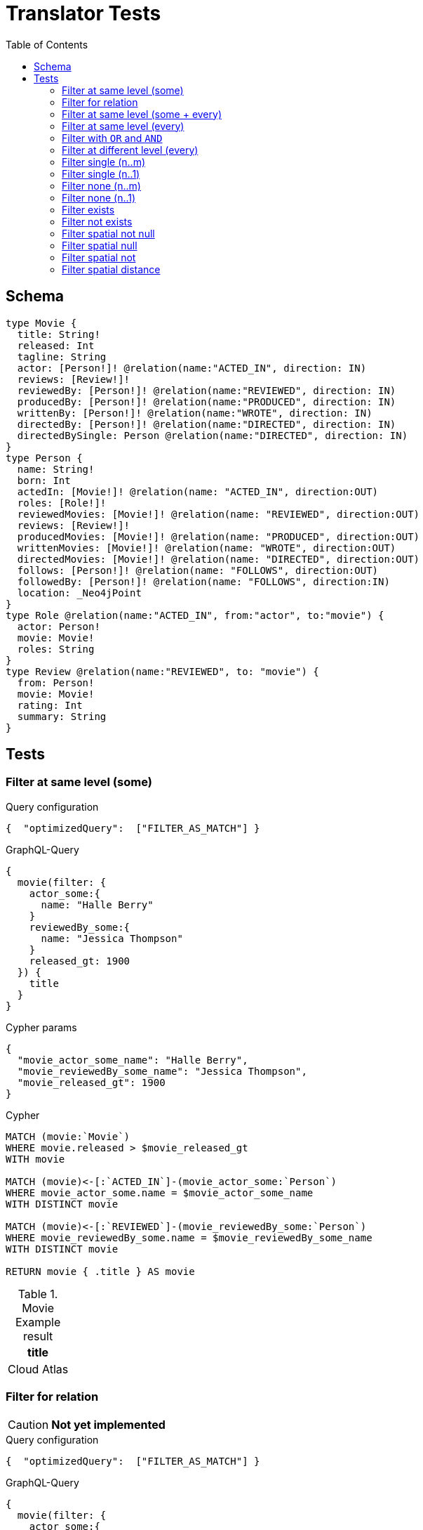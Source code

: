 :toc:
= Translator Tests

== Schema

[source,graphql,schema=true]
----
type Movie {
  title: String!
  released: Int
  tagline: String
  actor: [Person!]! @relation(name:"ACTED_IN", direction: IN)
  reviews: [Review!]!
  reviewedBy: [Person!]! @relation(name:"REVIEWED", direction: IN)
  producedBy: [Person!]! @relation(name:"PRODUCED", direction: IN)
  writtenBy: [Person!]! @relation(name:"WROTE", direction: IN)
  directedBy: [Person!]! @relation(name:"DIRECTED", direction: IN)
  directedBySingle: Person @relation(name:"DIRECTED", direction: IN)
}
type Person {
  name: String!
  born: Int
  actedIn: [Movie!]! @relation(name: "ACTED_IN", direction:OUT)
  roles: [Role!]!
  reviewedMovies: [Movie!]! @relation(name: "REVIEWED", direction:OUT)
  reviews: [Review!]!
  producedMovies: [Movie!]! @relation(name: "PRODUCED", direction:OUT)
  writtenMovies: [Movie!]! @relation(name: "WROTE", direction:OUT)
  directedMovies: [Movie!]! @relation(name: "DIRECTED", direction:OUT)
  follows: [Person!]! @relation(name: "FOLLOWS", direction:OUT)
  followedBy: [Person!]! @relation(name: "FOLLOWS", direction:IN)
  location: _Neo4jPoint
}
type Role @relation(name:"ACTED_IN", from:"actor", to:"movie") {
  actor: Person!
  movie: Movie!
  roles: String
}
type Review @relation(name:"REVIEWED", to: "movie") {
  from: Person!
  movie: Movie!
  rating: Int
  summary: String
}
----

== Tests

=== Filter at same level (some)

.Query configuration
[source,json,config=true]
----
{  "optimizedQuery":  ["FILTER_AS_MATCH"] }
----

.GraphQL-Query
[source,graphql]
----
{
  movie(filter: {
    actor_some:{
      name: "Halle Berry"
    }
    reviewedBy_some:{
      name: "Jessica Thompson"
    }
    released_gt: 1900
  }) {
    title
  }
}
----

.Cypher params
[source,json]
----
{
  "movie_actor_some_name": "Halle Berry",
  "movie_reviewedBy_some_name": "Jessica Thompson",
  "movie_released_gt": 1900
}
----

.Cypher
[source,cypher]
----
MATCH (movie:`Movie`)
WHERE movie.released > $movie_released_gt
WITH movie

MATCH (movie)<-[:`ACTED_IN`]-(movie_actor_some:`Person`)
WHERE movie_actor_some.name = $movie_actor_some_name
WITH DISTINCT movie

MATCH (movie)<-[:`REVIEWED`]-(movie_reviewedBy_some:`Person`)
WHERE movie_reviewedBy_some.name = $movie_reviewedBy_some_name
WITH DISTINCT movie

RETURN movie { .title } AS movie
----

.Movie Example result
|===
|title

|Cloud Atlas
|===

=== Filter for relation

CAUTION: *Not yet implemented*

.Query configuration
[source,json,config=true]
----
{  "optimizedQuery":  ["FILTER_AS_MATCH"] }
----

.GraphQL-Query
[source,graphql]
----
{
  movie(filter: {
    actor_some:{
      name: "Halle Berry"
    }
    reviews_some:{
      from: {
        name: "Jessica Thompson"
      }
      rating_gt: 2
    }
    released_gt: 1900
  }) {
    title
  }
}
----

.Cypher params
[source,json]
----
{
  "movie_actor_some_name": "Halle Berry",
  "movie_reviews_some_rating": 2,
  "movie_reviews_some_from_name": "Jessica Thompson",
  "movie_released_gt": 1900
}
----

.Cypher
[source,cypher]
----
MATCH (movie:`Movie`)
WHERE movie.released > $movie_released_gt
WITH movie

MATCH (movie)<-[:`ACTED_IN`]-(movie_actor_some:`Person`)
WHERE movie_actor_some.name = $movie_actor_some_name
WITH DISTINCT movie

MATCH (movie)<-[review:`REVIEWED`]-(movie_reviews_some_from:`Person`)
WHERE review.rating > $movie_reviews_some_rating
  AND  movie_reviews_some_from.name = $movie_reviews_some_from_name
WITH DISTINCT movie

RETURN movie { .title } AS movie
----

.Movie Example result
|===
|title

|Cloud Atlas
|===

=== Filter at same level (some + every)

.Query configuration
[source,json,config=true]
----
{  "optimizedQuery":  ["FILTER_AS_MATCH"] }
----


.GraphQL-Query
[source,graphql]
----
{
  movie(filter: {
    actor_some:{
      name: "Halle Berry"
    }
    reviewedBy_every:{
      name: "Jessica Thompson"
    }
  }) {
    title
  }
}

----

.Cypher params
[source,json]
----
{
  "movie_actor_some_name": "Halle Berry",
  "movie_reviewedBy_every_name": "Jessica Thompson"
}
----

.Cypher
[source,cypher]
----
MATCH (movie:`Movie`)
WITH movie

MATCH (movie)<-[:`ACTED_IN`]-(movie_actor_some:`Person`)
WHERE
    movie_actor_some.name = $movie_actor_some_name
WITH DISTINCT movie

MATCH (movie)<-[:`REVIEWED`]-(movie_reviewedBy_every:`Person`)
WHERE
    movie_reviewedBy_every.name = $movie_reviewedBy_every_name
WITH movie,
    size((movie)<-[:`REVIEWED`]-(:`Person`)) AS movie_reviewedBy_every_total,
    count(DISTINCT movie_reviewedBy_every) AS movie_reviewedBy_every_count
WHERE
    movie_reviewedBy_every_total = movie_reviewedBy_every_count
WITH DISTINCT movie

RETURN movie { .title } AS movie
----

.Movie Example result
|===
|title

|Cloud Atlas
|===


=== Filter at same level (every)

.Query configuration
[source,json,config=true]
----
{  "optimizedQuery":  ["FILTER_AS_MATCH"] }
----

.GraphQL-Query
[source,graphql]
----
{
  movie(filter: {
    directedBy_every: {
      name: "Clint Eastwood"
    }
    reviewedBy_every:{
      name: "Jessica Thompson"
    }
  }) {
    title
  }
}
----

.Cypher params
[source,json]
----
{
  "movie_directedBy_every_name":  "Clint Eastwood",
  "movie_reviewedBy_every_name": "Jessica Thompson"
}
----

.Cypher
[source,cypher]
----
MATCH (movie:`Movie`)
WITH movie

MATCH (movie)<-[:`DIRECTED`]-(movie_directedBy_every:`Person`)
WHERE movie_directedBy_every.name = $movie_directedBy_every_name
WITH movie,
    size((movie)<-[:`DIRECTED`]-(:`Person`)) AS movie_directedBy_every_total,
    count(DISTINCT movie_directedBy_every) AS movie_directedBy_every_count
WHERE
    movie_directedBy_every_total = movie_directedBy_every_count
WITH DISTINCT movie

MATCH (movie)<-[:`REVIEWED`]-(movie_reviewedBy_every:`Person`)
WHERE
    movie_reviewedBy_every.name = $movie_reviewedBy_every_name
WITH movie,
    size((movie)<-[:`REVIEWED`]-(:`Person`)) AS movie_reviewedBy_every_total,
    count(DISTINCT movie_reviewedBy_every) AS movie_reviewedBy_every_count
WHERE
    movie_reviewedBy_every_total = movie_reviewedBy_every_count
WITH DISTINCT movie

RETURN movie { .title } AS movie
----

.Movie Example result
|===
|title

|Unforgiven
|===


=== Filter with `OR` and `AND`

CAUTION: *Not yet implemented*

.Query configuration
[source,json,config=true]
----
{  "optimizedQuery":  ["FILTER_AS_MATCH"] }
----

.GraphQL-Query
[source,graphql]
----
{
  movie(filter: {
    directedBy_some:{
      OR:[
        {
          AND:[{name: "Lilly Wachowski"},{name: "Lana Wachowski"},{name: "Tom Tykwer"}]
        },
      	{ name: "Clint Eastwood"}
        {
          producedMovies_some: {
            OR: [{ released_gt: 2000 }, { released_lt: 1990 }]
          }
        }
      ]
    }
    reviewedBy_every:{
      name: "Jessica Thompson"
    }
  }) {
    title
  }
}
----

.Cypher params
[source,json]
----
{
  "movie_directedBy_every_or1_and1_name":  "Lilly Wachowski",
  "movie_directedBy_every_or1_and2_name":  "Lana Wachowski",
  "movie_directedBy_every_or1_and3_name":  "Tom Tykwer",
  "movie_directedBy_every_or2_name":  "Clint Eastwood",
  "movie_reviewedBy_every_name": "Jessica Thompson"
}
----

.Cypher
[source,cypher]
----
MATCH (movie:`Movie`)
WITH movie

OPTIONAL MATCH (movie)<-[:DIRECTED]-(movie_directedBy_every_or1_and1:Person)
  WHERE movie_directedBy_every_or1_and1.name = $movie_directedBy_every_or1_and1_name
WITH movie, count(DISTINCT movie_directedBy_every_or1_and1) AS movie_directedBy_every_or1_and1_count

OPTIONAL MATCH (movie)<-[:DIRECTED]-(movie_directedBy_every_or1_and2:Person)
  WHERE movie_directedBy_every_or1_and2.name = $movie_directedBy_every_or1_and2_name
WITH movie, movie_directedBy_every_or1_and1_count, count(DISTINCT movie_directedBy_every_or1_and2) AS movie_directedBy_every_or1_and2_count

OPTIONAL MATCH (movie)<-[:DIRECTED]-(movie_directedBy_every_or1_and3:Person)
  WHERE movie_directedBy_every_or1_and3.name = $movie_directedBy_every_or1_and3_name
WITH movie, movie_directedBy_every_or1_and1_count,movie_directedBy_every_or1_and2_count, count(DISTINCT movie_directedBy_every_or1_and3) AS movie_directedBy_every_or1_and3_count

OPTIONAL MATCH (movie)<-[:DIRECTED]-(movie_directedBy_every_or2:Person)
  WHERE	movie_directedBy_every_or2.name = $movie_directedBy_every_or2_name
WITH
  movie,
  movie_directedBy_every_or1_and1_count,
  movie_directedBy_every_or1_and2_count,
  movie_directedBy_every_or1_and3_count,
  count(movie_directedBy_every_or2) as movie_directedBy_every_or2_count

WITH
  movie_directedBy_every_or1_and1_count +  movie_directedBy_every_or1_and2_count + movie_directedBy_every_or1_and3_count AS movie_directedBy_every_or1_count,
  size((movie)<-[:DIRECTED]-(:Person)) AS movie_directedBy_every_total
WHERE
((movie_directedBy_every_or1_and1_count >= 1
  AND movie_directedBy_every_or1_and2_count >= 1
  AND movie_directedBy_every_or1_and3_count >= 1
  AND movie_directedBy_every_total AND movie_directedBy_every_total = movie_directedBy_every_or1_and1_count + movie_directedBy_every_or1_and2_count + movie_directedBy_every_or1_and3_count
)
OR (movie_directedBy_every_or2_count >= 1
  AND movie_directedBy_every_total = movie_directedBy_every_or2_count))
WITH movie

MATCH (movie)<-[:`REVIEWED`]-(movie_reviewedBy_every:`Person`)
WHERE movie_reviewedBy_every.name = $movie_reviewedBy_every_name
WITH movie,
    size((movie)<-[:`REVIEWED`]-(:`Person`)) AS movie_reviewedBy_every_total,
    count(DISTINCT movie_reviewedBy_every) AS movie_reviewedBy_every_count
WHERE
    movie_reviewedBy_every_total = movie_reviewedBy_every_count
WITH DISTINCT movie

RETURN movie { .title } AS movie
----

.Movie Example result
|===
|title

|Unforgiven

|Cloud Atlas
|===

=== Filter at different level (every)

.Query configuration
[source,json,config=true]
----
{  "optimizedQuery":  ["FILTER_AS_MATCH"] }
----

.GraphQL-Query
[source,graphql]
----
{
  movie(filter: {
    directedBy_every:{
      name: "Clint Eastwood"
    }
    reviewedBy_some:{
      name: "Jessica Thompson"
      followedBy_some:{
        reviewedMovies_some:{
          released_gte: 2000
        }
      }
    }
  }) {
    title
  }
}
----

.Cypher params
[source,json]
----
{
  "movie_directedBy_every_name":  "Clint Eastwood",
  "movie_reviewedBy_some_name": "Jessica Thompson",
  "movie_reviewedBy_some_followedBy_some_reviewedMovies_some_released_gte": 2000
}
----

.Cypher
[source,cypher]
----
MATCH (movie:`Movie`)
WITH movie

MATCH (movie)<-[:`DIRECTED`]-(movie_directedBy_every:`Person`)
WHERE movie_directedBy_every.name = $movie_directedBy_every_name
WITH movie,
  size((movie)<-[:`DIRECTED`]-(:`Person`)) AS movie_directedBy_every_total,
  count(DISTINCT movie_directedBy_every) AS movie_directedBy_every_count
WHERE movie_directedBy_every_total = movie_directedBy_every_count
WITH DISTINCT movie

MATCH (movie)<-[:`REVIEWED`]-(movie_reviewedBy_some:`Person`)
WHERE movie_reviewedBy_some.name = $movie_reviewedBy_some_name
WITH movie, movie_reviewedBy_some

MATCH (movie_reviewedBy_some)<-[:`FOLLOWS`]-(movie_reviewedBy_some_followedBy_some:`Person`)
WITH movie, movie_reviewedBy_some_followedBy_some

MATCH
  (movie_reviewedBy_some_followedBy_some)-[:`REVIEWED`]->(movie_reviewedBy_some_followedBy_some_reviewedMovies_some:`Movie`)
WHERE movie_reviewedBy_some_followedBy_some_reviewedMovies_some.released >= $movie_reviewedBy_some_followedBy_some_reviewedMovies_some_released_gte
WITH DISTINCT movie

RETURN movie { .title } AS movie
----

.Movie Example result
|===
|title

|Unforgiven

|===

=== Filter single (n..m)

.Query configuration
[source,json,config=true]
----
{  "optimizedQuery":  ["FILTER_AS_MATCH"] }
----

.GraphQL-Query
[source,graphql]
----
{
  movie(filter: {
    directedBy_single:{
      name: "Rob Reiner"
    }
  }) {
    title
  }
}
----

.Cypher params
[source,json]
----
{
  "movie_directedBy_single_name":"Rob Reiner"
}
----

.Cypher
[source,cypher]
----
MATCH (movie:`Movie`)
WITH movie
MATCH (movie)<-[:`DIRECTED`]-(movie_directedBy_single:`Person`)
WHERE movie_directedBy_single.name = $movie_directedBy_single_name
WITH movie,
	size((movie)<-[:`DIRECTED`]-(:`Person`)) AS movie_directedBy_single_total,
	count(DISTINCT movie_directedBy_single) AS movie_directedBy_single_count
WHERE (movie_directedBy_single_total = movie_directedBy_single_count
	AND movie_directedBy_single_total = 1)

WITH DISTINCT movie

RETURN movie { .title } AS movie
----

.Movie Example result
|===
|title

|A Few Good Men
|Stand By Me
|When Harry Met Sally
|===

=== Filter single (n..1)

.Query configuration
[source,json,config=true]
----
{  "optimizedQuery":  ["FILTER_AS_MATCH"] }
----

.GraphQL-Query
[source,graphql]
----
{
  movie(filter: {
    directedBySingle:{
      name: "Rob Reiner"
    }
  }) {
    title
  }
}
----

.Cypher params
[source,json]
----
{
  "movie_directedBySingle_name":"Rob Reiner"
}
----

.Cypher
[source,cypher]
----
MATCH (movie:`Movie`)
WITH movie
MATCH (movie)<-[:`DIRECTED`]-(movie_directedBySingle:`Person`)
WHERE movie_directedBySingle.name = $movie_directedBySingle_name
WITH DISTINCT movie

RETURN movie { .title } AS movie
----

.Movie Example result
|===
|title

|A Few Good Men
|Stand By Me
|When Harry Met Sally
|===

=== Filter none (n..m)

.Query configuration
[source,json,config=true]
----
{  "optimizedQuery":  ["FILTER_AS_MATCH"] }
----

.GraphQL-Query
[source,graphql]
----
{
  movie(filter: {
    directedBy_none:{
      name: "Lilly Wachowski"
    }
  }) {
    title
  }
}
----

.Cypher params
[source,json]
----
{
  "movie_directedBy_none_name":"Lilly Wachowski"
}
----

.Cypher
[source,cypher]
----
MATCH (movie:`Movie`)
WITH movie

OPTIONAL MATCH (movie)<-[:`DIRECTED`]-(movie_directedBy_none:`Person`)
WHERE movie_directedBy_none.name = $movie_directedBy_none_name
WITH movie,
	count(DISTINCT movie_directedBy_none) AS movie_directedBy_none_count

WHERE movie_directedBy_none_count = 0
WITH DISTINCT movie

RETURN movie { .title } AS movie
----

.Movie Example result
|===
|title

|The Devil's Advocate
|A Few Good Men
|Top Gun
|Jerry Maguire
|Stand By Me
|As Good as It Gets
|What Dreams May Come
|Snow Falling on Cedars
|You've Got Mail
|Sleepless in Seattle
|Joe Versus the Volcano
|When Harry Met Sally
|That Thing You Do
|The Replacements
|RescueDawn
|The Birdcage
|Unforgiven
|Johnny Mnemonic
|The Da Vinci Code
|V for Vendetta
|Ninja Assassin
|The Green Mile
|Frost/Nixon
|Hoffa
|Apollo 13
|Twister
|Cast Away
|One Flew Over the Cuckoo's Nest
|Something's Gotta Give
|Bicentennial Man
|Charlie Wilson's War
|The Polar Express
|A League of Their Own
|===

=== Filter none (n..1)

.Query configuration
[source,json,config=true]
----
{  "optimizedQuery":  ["FILTER_AS_MATCH"] }
----

.GraphQL-Query
[source,graphql]
----
{
  movie(filter: {
    directedBySingle_not:{
      name: "Lilly Wachowski"
    }
  }) {
    title
  }
}
----

.Cypher params
[source,json]
----
{
  "movie_directedBySingle_not_name":"Lilly Wachowski"
}
----

.Cypher
[source,cypher]
----
MATCH (movie:`Movie`)
WITH movie

OPTIONAL MATCH (movie)<-[:`DIRECTED`]-(movie_directedBySingle_not:`Person`)
WHERE movie_directedBySingle_not.name = $movie_directedBySingle_not_name
WITH movie,
	count(DISTINCT movie_directedBySingle_not) AS movie_directedBySingle_not_count
WHERE movie_directedBySingle_not_count = 0

WITH DISTINCT movie

RETURN movie { .title } AS movie
----

.Movie Example result
|===
|title

|The Devil's Advocate
|A Few Good Men
|Top Gun
|Jerry Maguire
|Stand By Me
|As Good as It Gets
|What Dreams May Come
|Snow Falling on Cedars
|You've Got Mail
|Sleepless in Seattle
|Joe Versus the Volcano
|When Harry Met Sally
|That Thing You Do
|The Replacements
|RescueDawn
|The Birdcage
|Unforgiven
|Johnny Mnemonic
|The Da Vinci Code
|V for Vendetta
|Ninja Assassin
|The Green Mile
|Frost/Nixon
|Hoffa
|Apollo 13
|Twister
|Cast Away
|One Flew Over the Cuckoo's Nest
|Something's Gotta Give
|Bicentennial Man
|Charlie Wilson's War
|The Polar Express
|A League of Their Own
|===

=== Filter exists

.Query configuration
[source,json,config=true]
----
{  "optimizedQuery":  ["FILTER_AS_MATCH"] }
----

.GraphQL-Query
[source,graphql]
----
{
  movie(filter: {
    reviewedBy_not: null
  }) {
    title
  }
}
----

.Cypher params
[source,json]
----
{}
----

.Cypher
[source,cypher]
----
MATCH (movie:`Movie`)
WITH movie

WHERE (movie)<-[:`REVIEWED`]-(:`Person`)
WITH DISTINCT movie

RETURN movie { .title } AS movie
----

.Movie Example result
|===
|title

|The Replacements
|Jerry Maguire
|Unforgiven
|The Birdcage
|The Da Vinci Code
|Cloud Atlas
|===

=== Filter not exists

.Query configuration
[source,json,config=true]
----
{  "optimizedQuery":  ["FILTER_AS_MATCH"] }
----

.GraphQL-Query
[source,graphql]
----
{
  movie(filter: {
    reviewedBy: null
  }) {
    title
  }
}
----

.Cypher params
[source,json]
----
{}
----

.Cypher
[source,cypher]
----
MATCH (movie:`Movie`)
WITH movie
WHERE NOT (movie)<-[:`REVIEWED`]-(:`Person`)

WITH DISTINCT movie

RETURN movie { .title } AS movie
----

.Movie Example result
|===
|title

|The Matrix
|The Matrix Reloaded
|The Matrix Revolutions
|The Devil's Advocate
|A Few Good Men
|Top Gun
|Stand By Me
|As Good as It Gets
|What Dreams May Come
|Snow Falling on Cedars
|You've Got Mail
|Sleepless in Seattle
|Joe Versus the Volcano
|When Harry Met Sally
|That Thing You Do
|RescueDawn
|Johnny Mnemonic
|V for Vendetta
|Speed Racer
|Ninja Assassin
|The Green Mile
|Frost/Nixon
|Hoffa
|Apollo 13
|Twister
|Cast Away
|One Flew Over the Cuckoo's Nest
|Something's Gotta Give
|Bicentennial Man
|Charlie Wilson's War
|The Polar Express
|A League of Their Own
|===

=== Filter spatial not null

.Query configuration
[source,json,config=true]
----
{  "optimizedQuery":  ["FILTER_AS_MATCH"] }
----

.GraphQL-Query
[source,graphql]
----
{
  person(filter:{ location_not: null}){
    name
  }
}
----

.Cypher params
[source,json]
----
{}
----

.Cypher
[source,cypher]
----
MATCH (person:`Person`)
WHERE person.location IS NOT NULL
WITH person
RETURN person { .name } AS person
----

=== Filter spatial null

.Query configuration
[source,json,config=true]
----
{  "optimizedQuery":  ["FILTER_AS_MATCH"] }
----

.GraphQL-Query
[source,graphql]
----
{
  person(filter:{ location: null}){
    name
  }
}
----

.Cypher params
[source,json]
----
{}
----

.Cypher
[source,cypher]
----
MATCH (person:`Person`)
WHERE person.location IS NULL
WITH person
RETURN person { .name } AS person
----

=== Filter spatial not

.Query configuration
[source,json,config=true]
----
{  "optimizedQuery":  ["FILTER_AS_MATCH"] }
----

.GraphQL-Query
[source,graphql]
----
{
  person(filter:{ location_not: {longitude: 3, latitude: 3}}){
    name
  }
}
----

.Cypher params
[source,json]
----
{
  "person_location_not_longitude": 3,
  "person_location_not_latitude": 3
}
----

.Cypher
[source,cypher]
----
MATCH (person:`Person`)
WHERE (person.location.longitude <> $person_location_not_longitude
  AND person.location.latitude <> $person_location_not_latitude)
WITH person
RETURN person { .name } AS person
----

=== Filter spatial distance

.Query configuration
[source,json,config=true]
----
{  "optimizedQuery":  ["FILTER_AS_MATCH"] }
----

.GraphQL-Query
[source,graphql]
----
{
  person(filter:{ location_distance_lt: { distance: 3, point: {longitude: 1, latitude:2, height: 3}}}){
    name
  }
}
----

.Cypher params
[source,json]
----
{
  "person_location_distance_lt": {
    "distance": 3,
    "point": {
      "longitude": 1,
      "latitude": 2,
      "height": 3
    }
  }
}
----

.Cypher
[source,cypher]
----
MATCH (person:`Person`)
WHERE distance(person.location, point($person_location_distance_lt.point)) < $person_location_distance_lt.distance
WITH person
RETURN person { .name } AS person
----